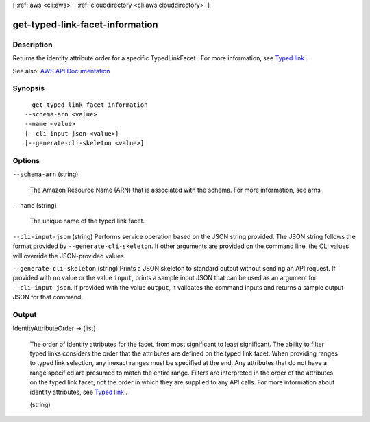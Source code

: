 [ :ref:`aws <cli:aws>` . :ref:`clouddirectory <cli:aws clouddirectory>` ]

.. _cli:aws clouddirectory get-typed-link-facet-information:


********************************
get-typed-link-facet-information
********************************



===========
Description
===========



Returns the identity attribute order for a specific  TypedLinkFacet . For more information, see `Typed link <http://docs.aws.amazon.com/directoryservice/latest/admin-guide/objectsandlinks.html#typedlink>`_ .



See also: `AWS API Documentation <https://docs.aws.amazon.com/goto/WebAPI/clouddirectory-2016-05-10/GetTypedLinkFacetInformation>`_


========
Synopsis
========

::

    get-typed-link-facet-information
  --schema-arn <value>
  --name <value>
  [--cli-input-json <value>]
  [--generate-cli-skeleton <value>]




=======
Options
=======

``--schema-arn`` (string)


  The Amazon Resource Name (ARN) that is associated with the schema. For more information, see  arns .

  

``--name`` (string)


  The unique name of the typed link facet.

  

``--cli-input-json`` (string)
Performs service operation based on the JSON string provided. The JSON string follows the format provided by ``--generate-cli-skeleton``. If other arguments are provided on the command line, the CLI values will override the JSON-provided values.

``--generate-cli-skeleton`` (string)
Prints a JSON skeleton to standard output without sending an API request. If provided with no value or the value ``input``, prints a sample input JSON that can be used as an argument for ``--cli-input-json``. If provided with the value ``output``, it validates the command inputs and returns a sample output JSON for that command.



======
Output
======

IdentityAttributeOrder -> (list)

  

  The order of identity attributes for the facet, from most significant to least significant. The ability to filter typed links considers the order that the attributes are defined on the typed link facet. When providing ranges to typed link selection, any inexact ranges must be specified at the end. Any attributes that do not have a range specified are presumed to match the entire range. Filters are interpreted in the order of the attributes on the typed link facet, not the order in which they are supplied to any API calls. For more information about identity attributes, see `Typed link <http://docs.aws.amazon.com/directoryservice/latest/admin-guide/objectsandlinks.html#typedlink>`_ .

  

  (string)

    

    

  

